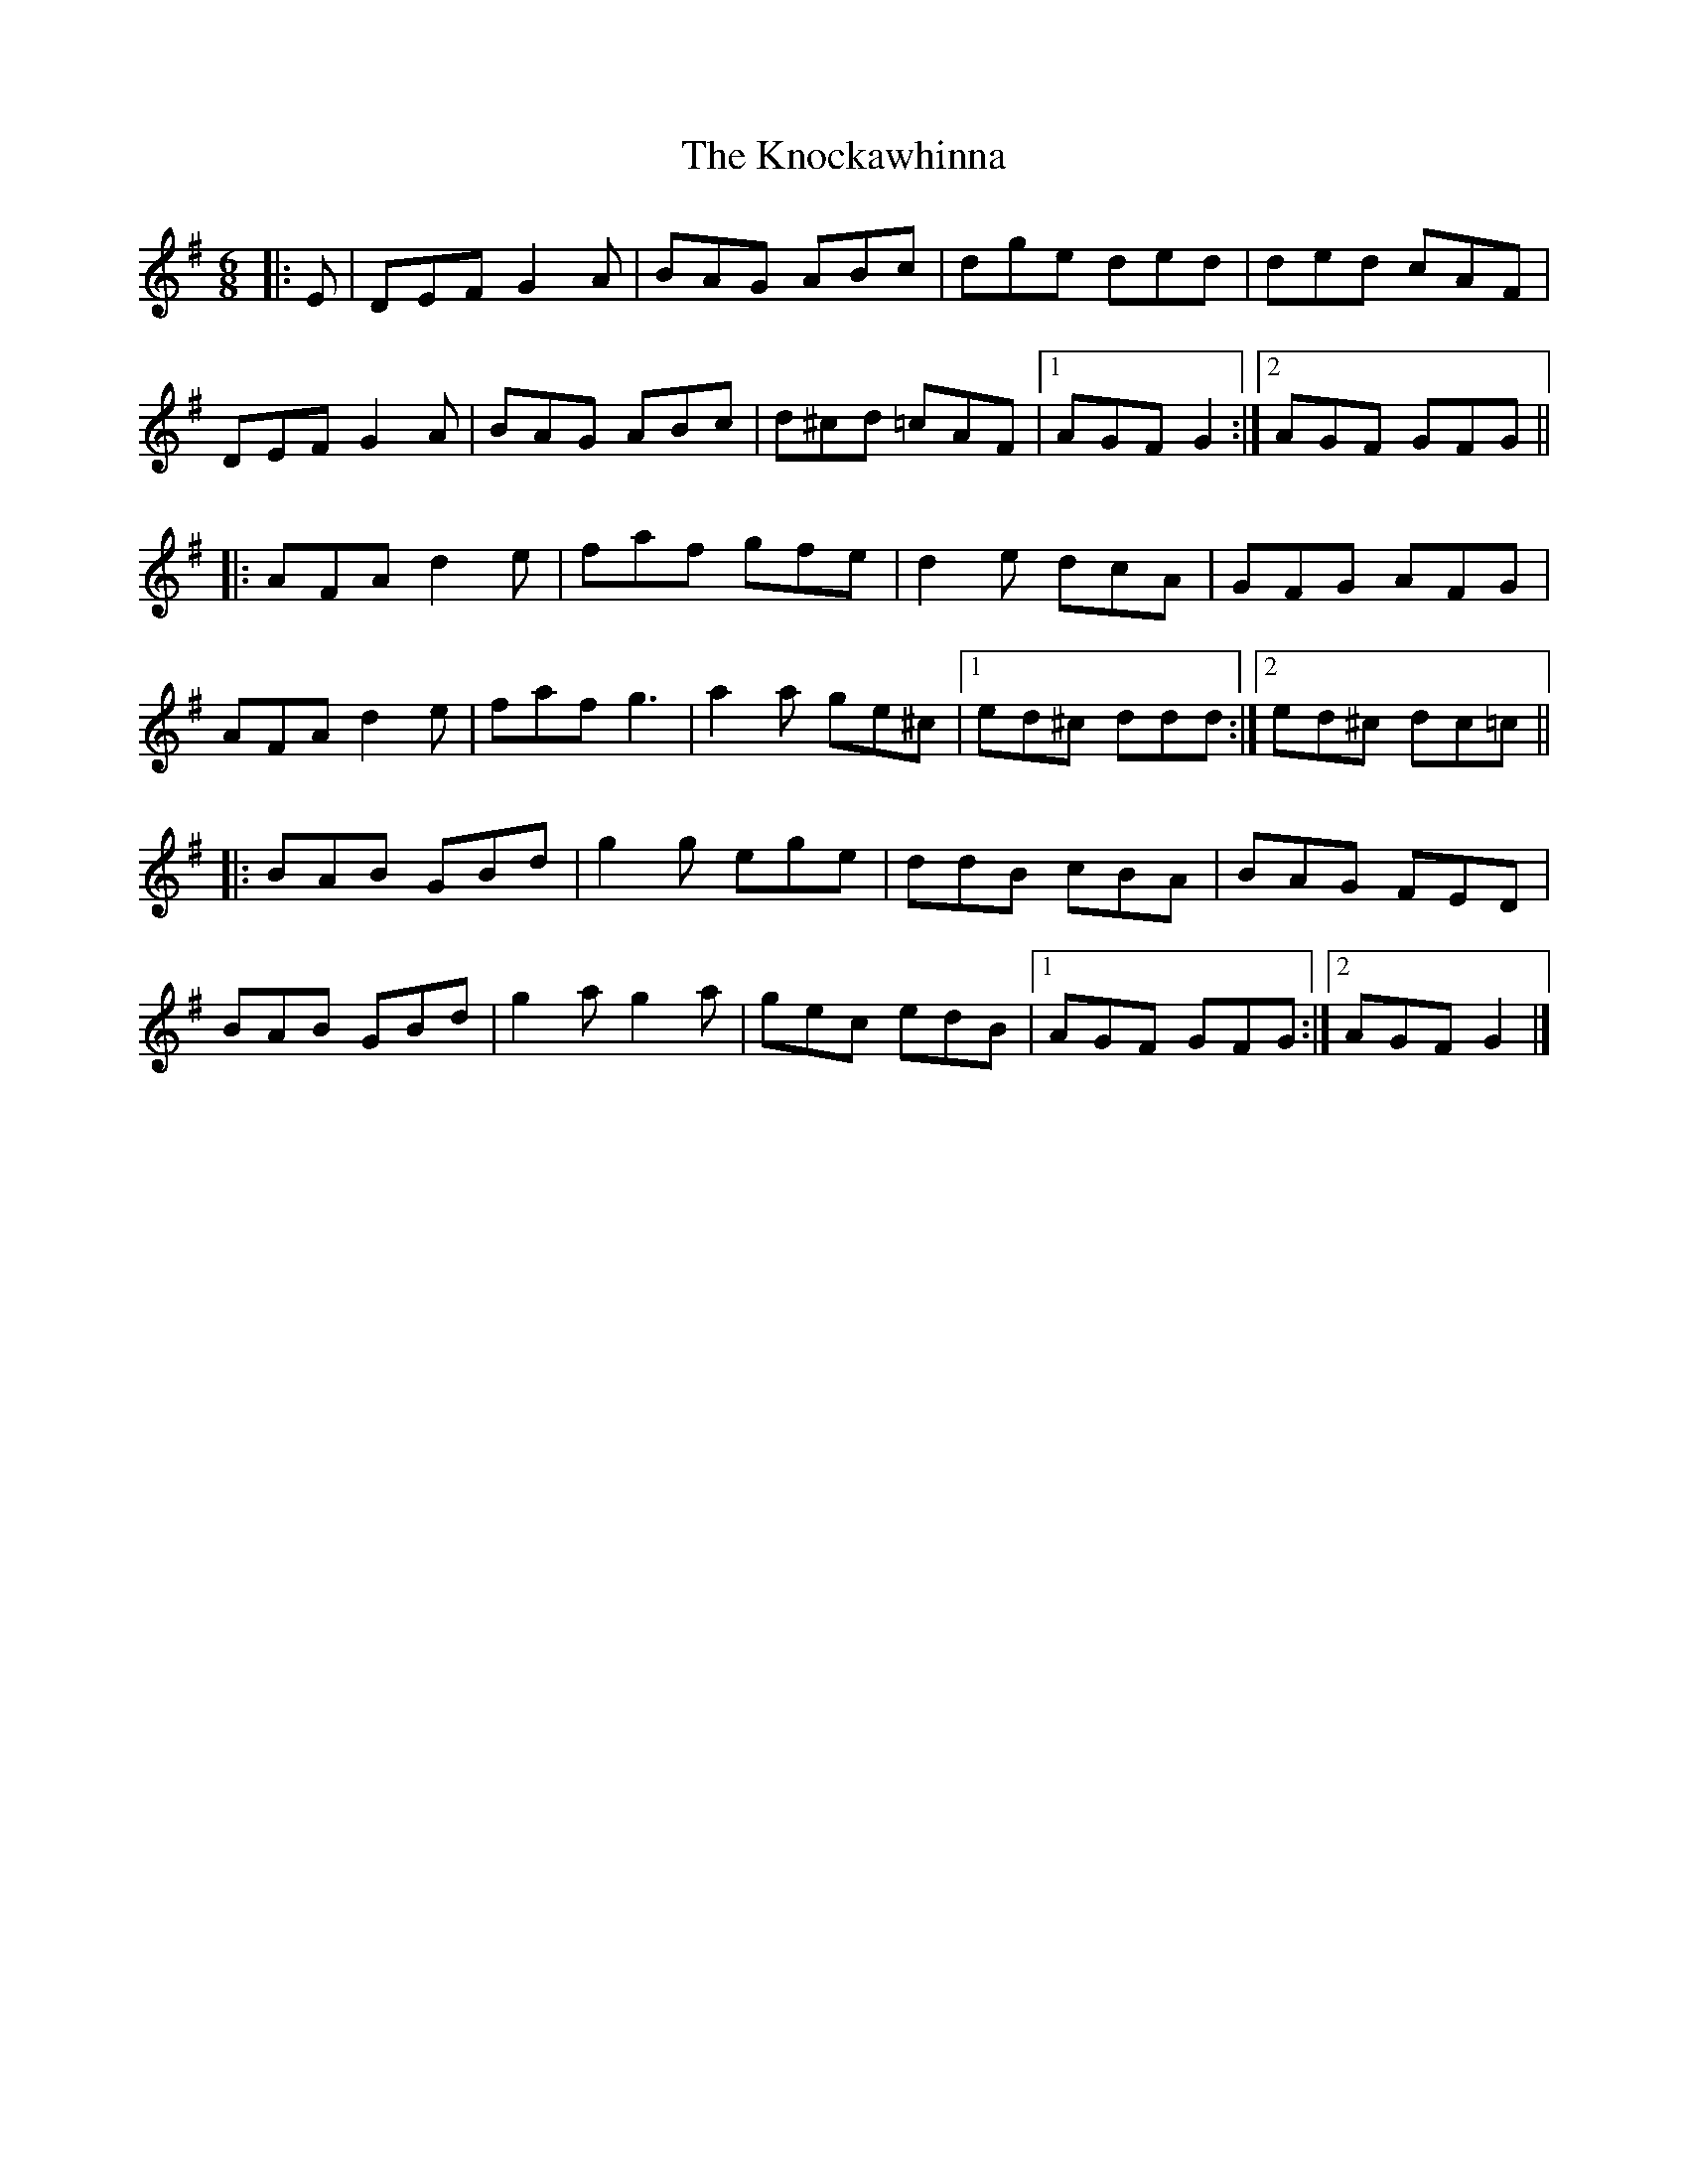 X: 3
T: Knockawhinna, The
Z: ceolachan
S: https://thesession.org/tunes/8542#setting30121
R: jig
M: 6/8
L: 1/8
K: Gmaj
|: E |DEF G2 A | BAG ABc | dge ded | ded cAF |
DEF G2 A | BAG ABc | d^cd =cAF |[1 AGF G2 :|[2 AGF GFG ||
|: AFA d2 e | faf gfe | d2 e dcA | GFG AFG |
AFA d2 e | faf g3 | a2 a ge^c |[1 ed^c  ddd :|[2 ed^c dc=c ||
|: BAB GBd | g2 g ege | ddB cBA | BAG FED |
BAB GBd | g2 a g2 a | gec edB |[1 AGF GFG :|[2 AGF G2 |]
